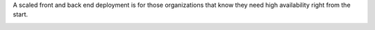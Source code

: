 .. The contents of this file are included in multiple topics.
.. This file should not be changed in a way that hinders its ability to appear in multiple documentation sets.

A scaled front and back end deployment is for those organizations that know they need high availability right from the start.

.. image:: ../../images/oec_server_deploy_febe.png